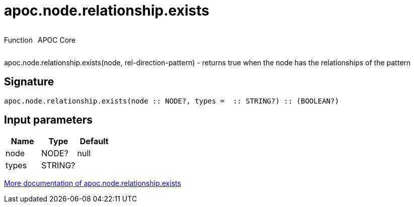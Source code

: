 ////
This file is generated by DocsTest, so don't change it!
////

= apoc.node.relationship.exists
:description: This section contains reference documentation for the apoc.node.relationship.exists function.



++++
<div style='display:flex'>
<div class='paragraph type function'><p>Function</p></div>
<div class='paragraph release core' style='margin-left:10px;'><p>APOC Core</p></div>
</div>
++++

apoc.node.relationship.exists(node, rel-direction-pattern) - returns true when the node has the relationships of the pattern

== Signature

[source]
----
apoc.node.relationship.exists(node :: NODE?, types =  :: STRING?) :: (BOOLEAN?)
----

== Input parameters
[.procedures, opts=header]
|===
| Name | Type | Default 
|node|NODE?|null
|types|STRING?|
|===

xref::graph-querying/node-querying.adoc[More documentation of apoc.node.relationship.exists,role=more information]

